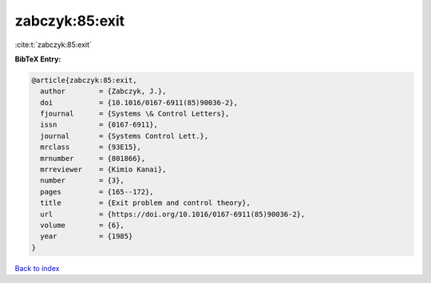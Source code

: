 zabczyk:85:exit
===============

:cite:t:`zabczyk:85:exit`

**BibTeX Entry:**

.. code-block:: bibtex

   @article{zabczyk:85:exit,
     author        = {Zabczyk, J.},
     doi           = {10.1016/0167-6911(85)90036-2},
     fjournal      = {Systems \& Control Letters},
     issn          = {0167-6911},
     journal       = {Systems Control Lett.},
     mrclass       = {93E15},
     mrnumber      = {801866},
     mrreviewer    = {Kimio Kanai},
     number        = {3},
     pages         = {165--172},
     title         = {Exit problem and control theory},
     url           = {https://doi.org/10.1016/0167-6911(85)90036-2},
     volume        = {6},
     year          = {1985}
   }

`Back to index <../By-Cite-Keys.html>`_
